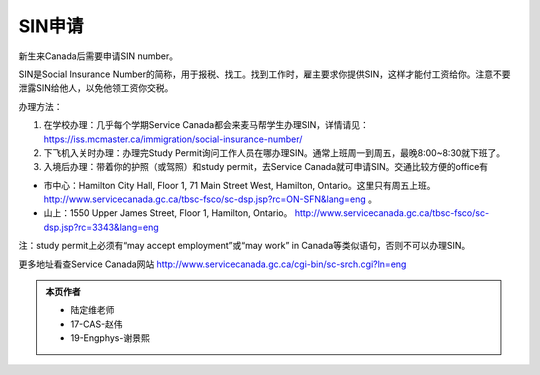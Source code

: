 ﻿SIN申请
============================
新生来Canada后需要申请SIN number。

SIN是Social Insurance Number的简称，用于报税、找工。找到工作时，雇主要求你提供SIN，这样才能付工资给你。注意不要泄露SIN给他人，以免他领工资你交税。

办理方法： 

1. 在学校办理：几乎每个学期Service Canada都会来麦马帮学生办理SIN，详情请见：https://iss.mcmaster.ca/immigration/social-insurance-number/
2. 下飞机入关时办理：办理完Study Permit询问工作人员在哪办理SIN。通常上班周一到周五，最晚8:00~8:30就下班了。
3. 入境后办理：带着你的护照（或驾照）和study permit，去Service Canada就可申请SIN。交通比较方便的office有

- 市中心：Hamilton City Hall, Floor 1, 71 Main Street West, Hamilton, Ontario。这里只有周五上班。 http://www.servicecanada.gc.ca/tbsc-fsco/sc-dsp.jsp?rc=ON-SFN&lang=eng 。
- 山上：1550 Upper James Street, Floor 1, Hamilton, Ontario。 http://www.servicecanada.gc.ca/tbsc-fsco/sc-dsp.jsp?rc=3343&lang=eng

注：study permit上必须有“may accept employment”或“may work” in Canada等类似语句，否则不可以办理SIN。

更多地址看查Service Canada网站 http://www.servicecanada.gc.ca/cgi-bin/sc-srch.cgi?ln=eng 

.. admonition:: 本页作者
   
   - 陆定维老师
   - 17-CAS-赵伟
   - 19-Engphys-谢景熙